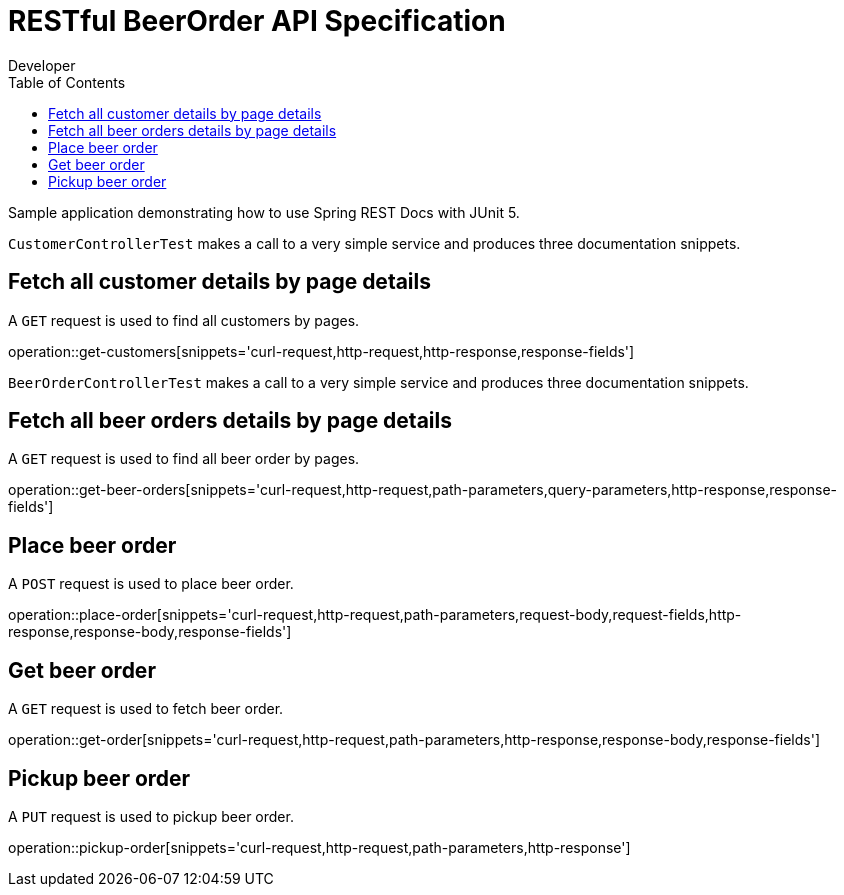 = RESTful BeerOrder API Specification
Developer;
:doctype: book
:icons: font
:source-highlighter: highlightjs
:toc: left

Sample application demonstrating how to use Spring REST Docs with JUnit 5.

`CustomerControllerTest` makes a call to a very simple service and produces three
documentation snippets.

== Fetch all customer details by page details

A `GET` request is used to find all customers by pages.

operation::get-customers[snippets='curl-request,http-request,http-response,response-fields']

`BeerOrderControllerTest` makes a call to a very simple service and produces three
documentation snippets.

== Fetch all beer orders details by page details

A `GET` request is used to find all beer order by pages.

operation::get-beer-orders[snippets='curl-request,http-request,path-parameters,query-parameters,http-response,response-fields']

== Place beer order

A `POST` request is used to place beer order.

operation::place-order[snippets='curl-request,http-request,path-parameters,request-body,request-fields,http-response,response-body,response-fields']

== Get beer order

A `GET` request is used to fetch beer order.

operation::get-order[snippets='curl-request,http-request,path-parameters,http-response,response-body,response-fields']

== Pickup beer order

A `PUT` request is used to pickup beer order.

operation::pickup-order[snippets='curl-request,http-request,path-parameters,http-response']
